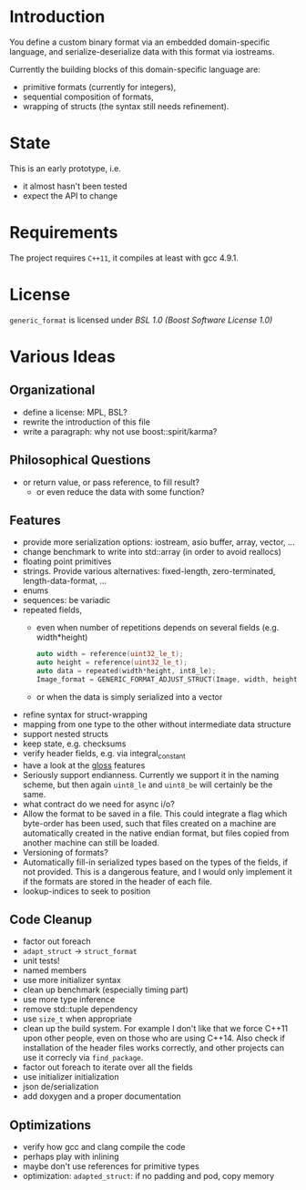 * Introduction

You define a custom binary format via an embedded domain-specific language, and 
serialize-deserialize data with this format via iostreams.

Currently the building blocks of this domain-specific language are:
- primitive formats (currently for integers),
- sequential composition of formats,
- wrapping of structs (the syntax still needs refinement).

* State

This is an early prototype, i.e.
- it almost hasn't been tested
- expect the API to change

* Requirements

The project requires =C++11=, it compiles at least with gcc 4.9.1.

* License

=generic_format= is licensed under [[LICENSE_1_0.txt][BSL 1.0 (Boost Software License 1.0)]]

* Various Ideas
** Organizational
- define a license: MPL, BSL?
- rewrite the introduction of this file
- write a paragraph: why not use boost::spirit/karma?
** Philosophical Questions
- or return value, or pass reference, to fill result?
  - or even reduce the data with some function?
** Features
- provide more serialization options: iostream, asio buffer, array, vector, ...
- change benchmark to write into std::array (in order to avoid reallocs)
- floating point primitives
- strings. Provide various alternatives: fixed-length, zero-terminated, length-data-format, ...
- enums
- sequences: be variadic
- repeated fields,
  - even when number of repetitions depends on several fields (e.g. width*height)
    #+BEGIN_SRC cpp
    auto width = reference(uint32_le_t);
    auto height = reference(uint32_le_t);
    auto data = repeated(width*height, int8_le);
    Image_format = GENERIC_FORMAT_ADJUST_STRUCT(Image, width, height, data);
    #+END_SRC
  - or when the data is simply serialized into a vector
- refine syntax for struct-wrapping
- mapping from one type to the other without intermediate data structure
- support nested structs
- keep state, e.g. checksums
- verify header fields, e.g. via integral_constant
- have a look at the [[https://github.com/ztellman/gloss/wiki/Introduction][gloss]] features
- Seriously support endianness. Currently we support it in the naming
  scheme, but then again =uint8_le= and =uint8_be= will certainly be the same.
- what contract do we need for async i/o?
- Allow the format to be saved in a file. This could integrate a flag which
  byte-order has been used, such that files created on a machine are
  automatically created in the native endian format, but files copied from
  another machine can still be loaded.
- Versioning of formats?
- Automatically fill-in serialized types based on the types of the fields,
  if not provided. This is a dangerous feature, and I would only implement it if
  the formats are stored in the header of each file.
- lookup-indices to seek to position
** Code Cleanup
- factor out foreach
- =adapt_struct= -> =struct_format=
- unit tests!
- named members
- use more initializer syntax
- clean up benchmark (especially timing part)
- use more type inference
- remove std::tuple dependency
- use =size_t= when appropriate
- clean up the build system. For example I don't like that we force C++11
  upon other people, even on those who are using C++14. Also check if
  installation of the header files works correctly, and other projects can use
  it correcly via =find_package=.
- factor out foreach to iterate over all the fields
- use initializer initialization
- json de/serialization
- add doxygen and a proper documentation
** Optimizations
- verify how gcc and clang compile the code
- perhaps play with inlining
- maybe don't use references for primitive types
- optimization: =adapted_struct=: if no padding and pod, copy memory
